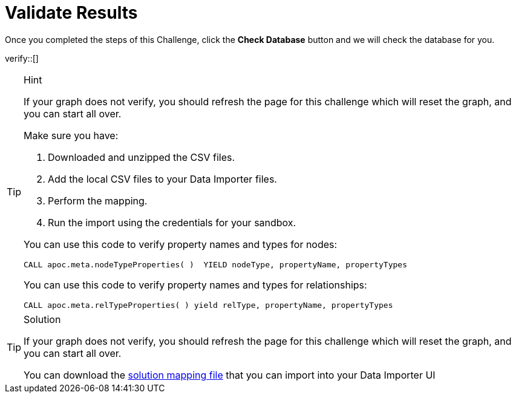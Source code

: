 :id: _challenge

[.verify]
= Validate Results

Once you completed the steps of this Challenge, click the **Check Database** button and we will check the database for you.


verify::[]

[TIP,role=hint]
.Hint
====
If your graph does not verify, you should refresh the page for this challenge which will reset the graph, and you can start all over.

Make sure you have:

1. Downloaded and unzipped the CSV files.
2. Add the local CSV files to your Data Importer files.
3. Perform the mapping.
4. Run the import using the credentials for your sandbox.

You can use this code to verify property names and types for nodes:

[source,Cypher]
----
CALL apoc.meta.nodeTypeProperties( )  YIELD nodeType, propertyName, propertyTypes
----

You can use this code to verify property names and types for relationships:

[source,Cypher]
----
CALL apoc.meta.relTypeProperties( ) yield relType, propertyName, propertyTypes
----

====

[TIP,role=solution]
.Solution
====
If your graph does not verify, you should refresh the page for this challenge which will reset the graph, and you can start all over.

You can download the https://data.neo4j.com/importing/movieModel-solution.json[solution mapping file^] that you can import into your Data Importer UI
====